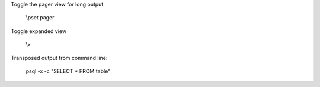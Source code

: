 Toggle the pager view for long output

    \\pset pager

Toggle expanded view

    \\x


Transposed output from command line:

    psql -x -c "SELECT * FROM table"

